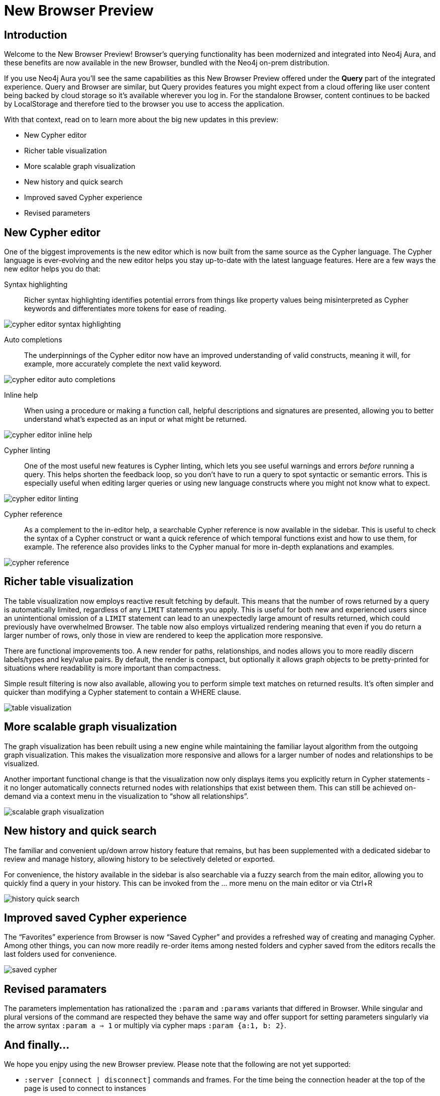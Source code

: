 = New Browser Preview
//:images: img/browser-preview
// http://localhost:4000/browser-preview.workspace.json

== Introduction

Welcome to the New Browser Preview! 
Browser's querying functionality has been modernized and integrated into Neo4j Aura, and these benefits are now available in the new Browser, bundled with the Neo4j on-prem distribution.

If you use Neo4j Aura you’ll see the same capabilities as this New Browser Preview offered under the **Query** part of the integrated experience. 
Query and Browser are similar, but Query provides features you might expect from a cloud offering like user content being backed by cloud storage so it’s available wherever you log in. 
For the standalone Browser, content continues to be backed by LocalStorage and therefore tied to the browser you use to access the application.

With that context, read on to learn more about the big new updates in this preview:

- New Cypher editor
- Richer table visualization
- More scalable graph visualization
- New history and quick search
- Improved saved Cypher experience
- Revised parameters 

== New Cypher editor

One of the biggest improvements is the new editor which is now built from the same source as the Cypher language.
The Cypher language is ever-evolving and the new editor helps you stay up-to-date with the latest language features.
Here are a few ways the new editor helps you do that:  
 
Syntax highlighting:: Richer syntax highlighting identifies potential errors from things like property values being misinterpreted as Cypher keywords and differentiates more tokens for ease of reading.

image::cypher-editor-syntax-highlighting.png[]


Auto completions:: The underpinnings of the Cypher editor now have an improved understanding of valid constructs, meaning it will, for example, more accurately complete the next valid keyword.

image::cypher-editor-auto-completions.gif[]

Inline help:: When using a procedure or making a function call, helpful descriptions and signatures are presented, allowing you to better understand what’s expected as an input or what might be returned.

image::cypher-editor-inline-help.png[]

Cypher linting:: One of the most useful new features is Cypher linting, which lets you see useful warnings and errors _before_ running a query. 
This helps shorten the feedback loop, so you don’t have to run a query to spot syntactic or semantic errors. 
This is especially useful when editing larger queries or using new language constructs where you might not know what to expect.

image::cypher-editor-linting.png[]

Cypher reference:: As a complement to the in-editor help, a searchable Cypher reference is now available in the sidebar. 
This is useful to check the syntax of a Cypher construct or want a quick reference of which temporal functions exist and how to use them, for example. 
The reference also provides links to the Cypher manual for more in-depth explanations and examples.

image::cypher-reference.gif[]

== Richer table visualization

The table visualization now employs reactive result fetching by default.
This means that the number of rows returned by a query is automatically limited, regardless of any `LIMIT` statements you apply. 
This is useful for both new and experienced users since an unintentional omission of a `LIMIT` statement can lead to an unexpectedly large amount of results returned, which could previously have overwhelmed Browser.
The table now also employs virtualized rendering meaning that even if you do return a larger number of rows, only those in view are rendered to keep the application more responsive.

There are functional improvements too. 
A new render for paths, relationships, and nodes allows you to more readily discern labels/types and key/value pairs. 
By default, the render is compact, but optionally it allows graph objects to be pretty-printed for situations where readability is more important than compactness.

Simple result filtering is now also available, allowing you to perform simple text matches on returned results. 
It's often simpler and quicker than modifying a Cypher statement to contain a WHERE clause.

image::table-visualization.gif[]

 
== More scalable graph visualization

The graph visualization has been rebuilt using a new engine while maintaining the familiar layout algorithm from the outgoing graph visualization. 
This makes the visualization more responsive and allows for a larger number of nodes and relationships to be visualized.

Another important functional change is that the visualization now only displays items you explicitly return in Cypher statements - it no longer automatically connects returned nodes with relationships that exist between them. 
This can still be achieved on-demand via a context menu in the visualization to “show all relationships”.

image::scalable-graph-visualization.gif[]


== New history and quick search

The familiar and convenient up/down arrow history feature that remains, but has been supplemented with a dedicated sidebar to review and manage history, allowing history to be selectively deleted or exported.

For convenience, the history available in the sidebar is also searchable via a fuzzy search from the main editor, allowing you to quickly find a query in your history. This can be invoked from the … more menu on the main editor or via Ctrl+R

image::history-quick-search.gif[]


== Improved saved Cypher experience

The “Favorites” experience from Browser is now “Saved Cypher” and provides a refreshed way of creating and managing Cypher. Among other things, you can now more readily re-order items among nested folders and cypher saved from the editors recalls the last folders used for convenience. 

image::saved-cypher.gif[]

== Revised paramaters 

The parameters implementation has rationalized the `:param` and `:params` variants that differed in Browser. While singular and plural versions of the command are respected they behave the same way and offer support for setting parameters singularly via the arrow syntax `:param a => 1` or multiply via cypher maps `:param {a:1, b: 2}`. 

== And finally...

We hope you enjpy using the new Browser preview. Please note that the following are not yet supported:

- `:server [connect | disconnect]` commands and frames. For the time being the connection header at the top of the page is used to connect to instances
- `:sysinfo` command to review details of your dbms cluster
- `:play` commands to play builtin and custom guides
- `:server user [add | list]` commands to support user management - this is possible via the cypher surface, see docs for more details.
- GraSS and the `:style` command to set custom styles. Some basic styling support is provided via the UI to change colors, captions and size as well as ordering the priority of styles when multiple labels apply to a node.  

This new Browser preview will ultimately replace the existing Browser as the default and later only experience. If these items or anything else is important to you, please head over to https://feedback.neo4j.com/query and drop your feedback there.